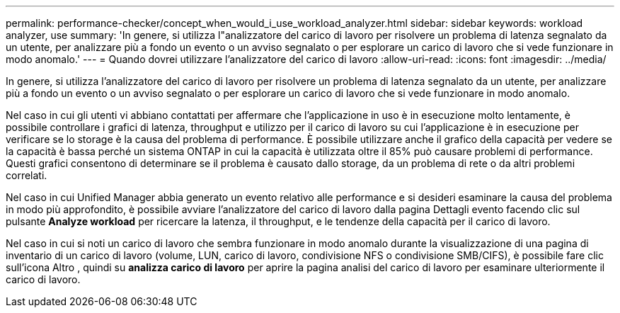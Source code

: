 ---
permalink: performance-checker/concept_when_would_i_use_workload_analyzer.html 
sidebar: sidebar 
keywords: workload analyzer, use 
summary: 'In genere, si utilizza l"analizzatore del carico di lavoro per risolvere un problema di latenza segnalato da un utente, per analizzare più a fondo un evento o un avviso segnalato o per esplorare un carico di lavoro che si vede funzionare in modo anomalo.' 
---
= Quando dovrei utilizzare l'analizzatore del carico di lavoro
:allow-uri-read: 
:icons: font
:imagesdir: ../media/


[role="lead"]
In genere, si utilizza l'analizzatore del carico di lavoro per risolvere un problema di latenza segnalato da un utente, per analizzare più a fondo un evento o un avviso segnalato o per esplorare un carico di lavoro che si vede funzionare in modo anomalo.

Nel caso in cui gli utenti vi abbiano contattati per affermare che l'applicazione in uso è in esecuzione molto lentamente, è possibile controllare i grafici di latenza, throughput e utilizzo per il carico di lavoro su cui l'applicazione è in esecuzione per verificare se lo storage è la causa del problema di performance. È possibile utilizzare anche il grafico della capacità per vedere se la capacità è bassa perché un sistema ONTAP in cui la capacità è utilizzata oltre il 85% può causare problemi di performance. Questi grafici consentono di determinare se il problema è causato dallo storage, da un problema di rete o da altri problemi correlati.

Nel caso in cui Unified Manager abbia generato un evento relativo alle performance e si desideri esaminare la causa del problema in modo più approfondito, è possibile avviare l'analizzatore del carico di lavoro dalla pagina Dettagli evento facendo clic sul pulsante *Analyze workload* per ricercare la latenza, il throughput, e le tendenze della capacità per il carico di lavoro.

Nel caso in cui si noti un carico di lavoro che sembra funzionare in modo anomalo durante la visualizzazione di una pagina di inventario di un carico di lavoro (volume, LUN, carico di lavoro, condivisione NFS o condivisione SMB/CIFS), è possibile fare clic sull'icona Altro image:../media/more_icon.gif[""], quindi su *analizza carico di lavoro* per aprire la pagina analisi del carico di lavoro per esaminare ulteriormente il carico di lavoro.
